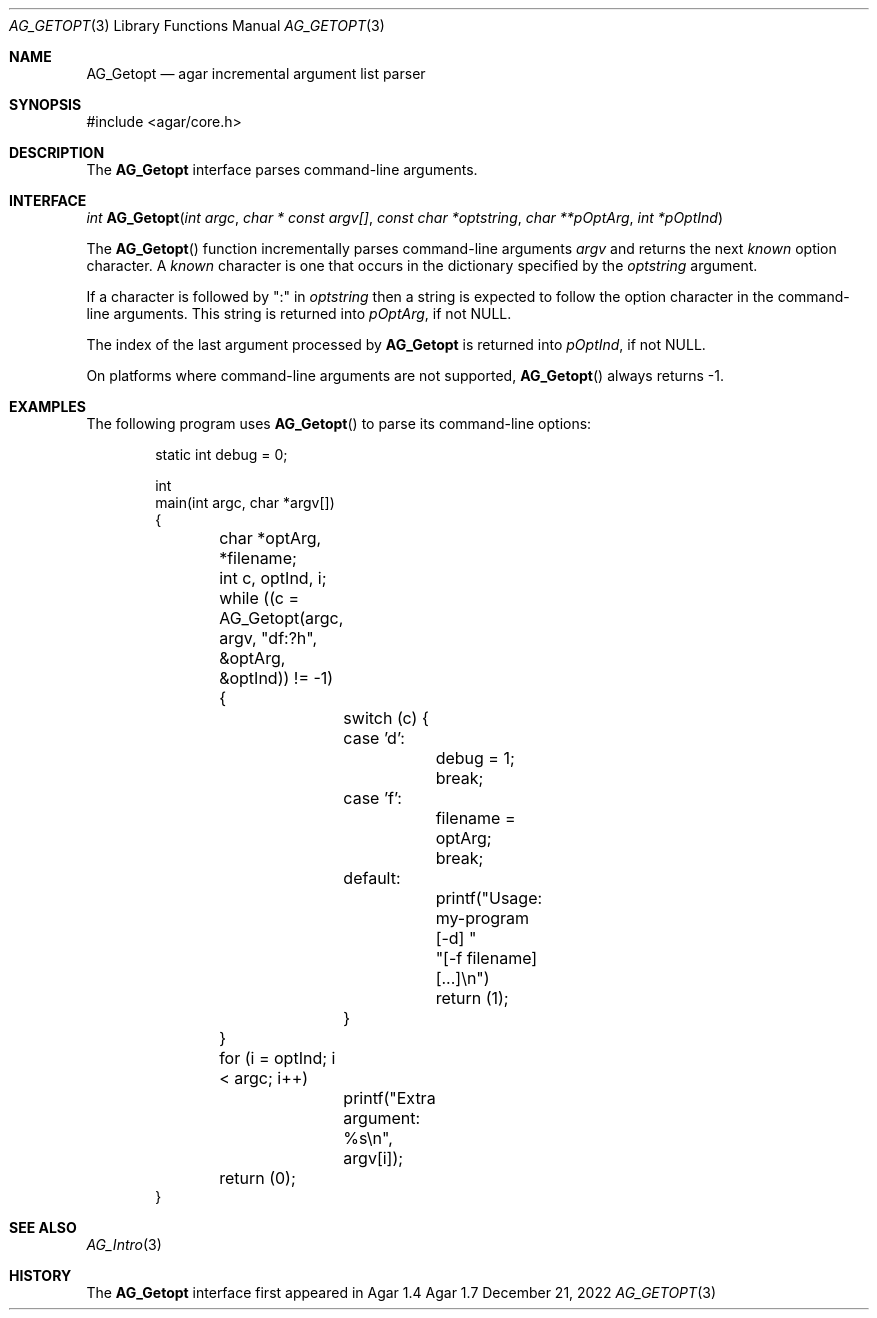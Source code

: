 .\" Copyright (c) 2010-2022 Julien Nadeau Carriere <vedge@csoft.net>
.\" All rights reserved.
.\"
.\" Redistribution and use in source and binary forms, with or without
.\" modification, are permitted provided that the following conditions
.\" are met:
.\" 1. Redistributions of source code must retain the above copyright
.\"    notice, this list of conditions and the following disclaimer.
.\" 2. Redistributions in binary form must reproduce the above copyright
.\"    notice, this list of conditions and the following disclaimer in the
.\"    documentation and/or other materials provided with the distribution.
.\" 
.\" THIS SOFTWARE IS PROVIDED BY THE AUTHOR ``AS IS'' AND ANY EXPRESS OR
.\" IMPLIED WARRANTIES, INCLUDING, BUT NOT LIMITED TO, THE IMPLIED
.\" WARRANTIES OF MERCHANTABILITY AND FITNESS FOR A PARTICULAR PURPOSE
.\" ARE DISCLAIMED. IN NO EVENT SHALL THE AUTHOR BE LIABLE FOR ANY DIRECT,
.\" INDIRECT, INCIDENTAL, SPECIAL, EXEMPLARY, OR CONSEQUENTIAL DAMAGES
.\" (INCLUDING BUT NOT LIMITED TO, PROCUREMENT OF SUBSTITUTE GOODS OR
.\" SERVICES; LOSS OF USE, DATA, OR PROFITS; OR BUSINESS INTERRUPTION)
.\" HOWEVER CAUSED AND ON ANY THEORY OF LIABILITY, WHETHER IN CONTRACT,
.\" STRICT LIABILITY, OR TORT (INCLUDING NEGLIGENCE OR OTHERWISE) ARISING
.\" IN ANY WAY OUT OF THE USE OF THIS SOFTWARE EVEN IF ADVISED OF THE
.\" POSSIBILITY OF SUCH DAMAGE.
.\"
.Dd December 21, 2022
.Dt AG_GETOPT 3
.Os Agar 1.7
.Sh NAME
.Nm AG_Getopt
.Nd agar incremental argument list parser
.Sh SYNOPSIS
.Bd -literal
#include <agar/core.h>
.Ed
.Sh DESCRIPTION
The
.Nm
interface parses command-line arguments.
.Sh INTERFACE
.nr nS 1
.Ft "int"
.Fn AG_Getopt "int argc" "char * const argv[]" "const char *optstring" "char **pOptArg" "int *pOptInd"
.nr nS 0
.Pp
The
.Fn AG_Getopt
function incrementally parses command-line arguments
.Fa argv
and returns the next
.Em known
option character.
A
.Em known
character is one that occurs in the dictionary specified by the
.Fa optstring
argument.
.Pp
If a character is followed by ":" in
.Fa optstring
then a string is expected to follow the option character in the command-line
arguments.
This string is returned into
.Fa pOptArg ,
if not NULL.
.Pp
The index of the last argument processed by
.Nm
is returned into
.Fa pOptInd ,
if not NULL.
.Pp
On platforms where command-line arguments are not supported,
.Fn AG_Getopt
always returns -1.
.Sh EXAMPLES
The following program uses
.Fn AG_Getopt
to parse its command-line options:
.Bd -literal -offset indent
.\" SYNTAX(c)
static int debug = 0;

int
main(int argc, char *argv[])
{
	char *optArg, *filename;
	int c, optInd, i;

	while ((c = AG_Getopt(argc, argv, "df:?h",
	                      &optArg, &optInd)) != -1) {
		switch (c) {
		case 'd':
			debug = 1;
			break;
		case 'f':
			filename = optArg;
			break;
		default:
			printf("Usage: my-program [-d] "
			       "[-f filename] [...]\\n")
			return (1);
		}
	}

	for (i = optInd; i < argc; i++)
		printf("Extra argument: %s\\n", argv[i]);

	return (0);
}
.Ed
.Sh SEE ALSO
.Xr AG_Intro 3
.Sh HISTORY
The
.Nm
interface first appeared in Agar 1.4
